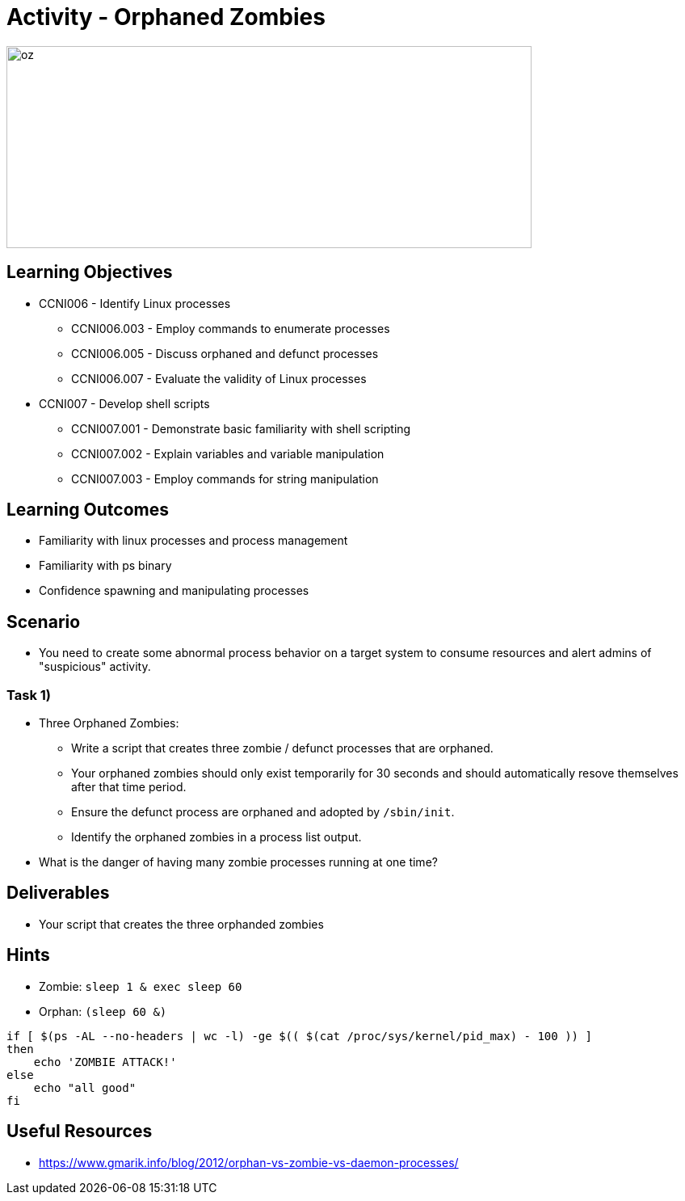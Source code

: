 :doctype: book
:stylesheet: ../../cctc.css

= Activity - Orphaned Zombies

image::../Resources/orphaned_zombies.png[oz,height="250",width="650",float="left"]

== Learning Objectives

* CCNI006       - Identify Linux processes
** CCNI006.003   - Employ commands to enumerate processes
** CCNI006.005   - Discuss orphaned and defunct processes
** CCNI006.007   - Evaluate the validity of Linux processes
* CCNI007   - Develop shell scripts
** CCNI007.001   - Demonstrate basic familiarity with shell scripting
** CCNI007.002   - Explain variables and variable manipulation
** CCNI007.003   - Employ commands for string manipulation

== Learning Outcomes

* Familiarity with linux processes and process management
* Familiarity with ps binary
* Confidence spawning and manipulating processes 

== Scenario

* You need to create some abnormal process behavior on a target system to consume resources and alert admins of "suspicious" activity.

=== Task 1)

* Three Orphaned Zombies:
** Write a script that creates three zombie / defunct processes that are orphaned.
** Your orphaned zombies should only exist temporarily for 30 seconds and should automatically resove themselves after that time period.
** Ensure the defunct process are orphaned and adopted by `/sbin/init`.
** Identify the orphaned zombies in a process list output.
* What is the danger of having many zombie processes running at one time?

== Deliverables

* Your script that creates the three orphanded zombies

== Hints

* Zombie: `sleep 1 & exec sleep 60`
* Orphan: `(sleep 60 &)`

----
if [ $(ps -AL --no-headers | wc -l) -ge $(( $(cat /proc/sys/kernel/pid_max) - 100 )) ]
then
    echo 'ZOMBIE ATTACK!'
else
    echo "all good"
fi
----

== Useful Resources

* https://www.gmarik.info/blog/2012/orphan-vs-zombie-vs-daemon-processes/
